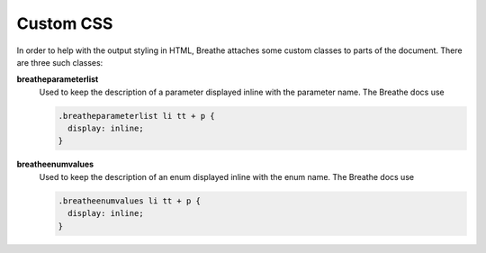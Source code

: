 
.. highlight:: css

Custom CSS
==========

In order to help with the output styling in HTML, Breathe attaches some custom
classes to parts of the document. There are three such classes:

**breatheparameterlist**
   Used to keep the description of a parameter displayed inline with the
   parameter name. The Breathe docs use

   .. code-block:: css

      .breatheparameterlist li tt + p {
        display: inline;
      }

**breatheenumvalues**
   Used to keep the description of an enum displayed inline with the
   enum name. The Breathe docs use

   .. code-block:: css

      .breatheenumvalues li tt + p {
        display: inline;
      }
